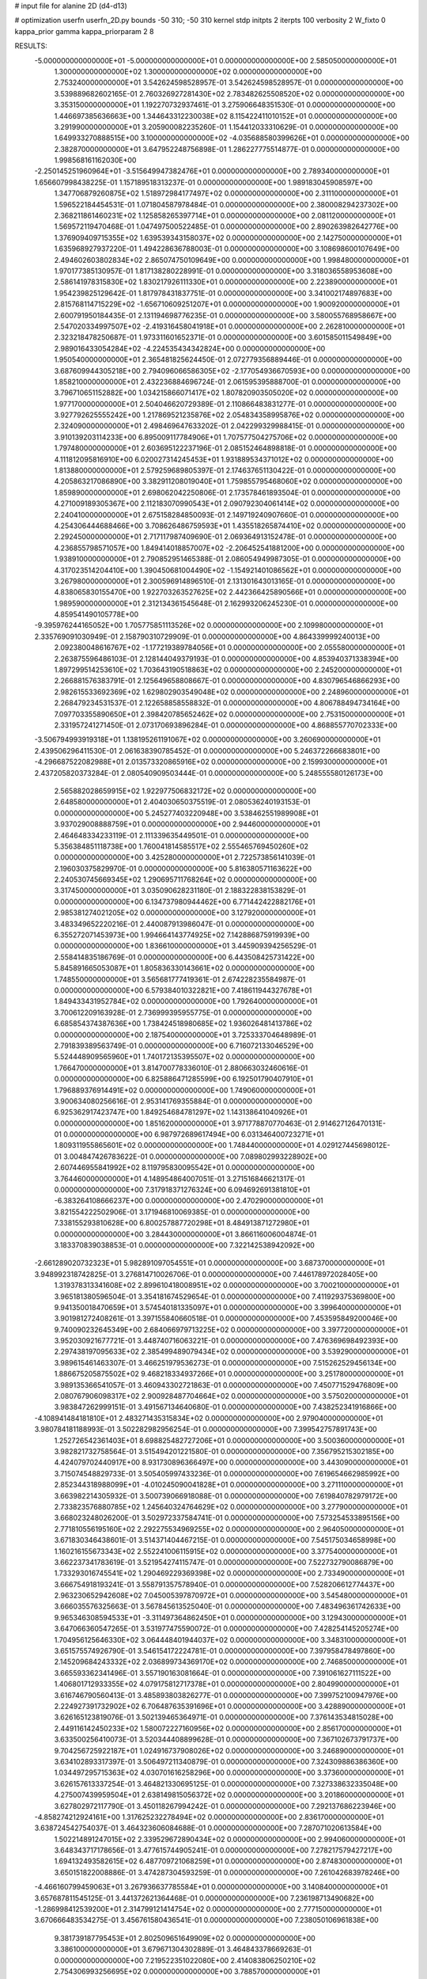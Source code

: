 # input file for alanine 2D (d4-d13)

# optimization
userfn       userfn_2D.py
bounds       -50 310; -50 310
kernel       stdp
initpts      2
iterpts      100
verbosity    2
W_fixto      0
kappa_prior  gamma
kappa_priorparam 2 8


RESULTS:
 -5.000000000000000E+01 -5.000000000000000E+01  0.000000000000000E+00       2.585050000000000E+01
  1.300000000000000E+02  1.300000000000000E+02  0.000000000000000E+00       2.753240000000000E+01       3.542624598528957E-01  3.542624598528957E-01       0.000000000000000E+00  3.539889682602165E-01
  2.760326927281430E+02  2.783482625508520E+02  0.000000000000000E+00       3.353150000000000E+01       1.192270732937461E-01  3.275906648351530E-01       0.000000000000000E+00  1.446697385636663E+00
  1.344643312230038E+02  8.115422411010152E+01  0.000000000000000E+00       3.291990000000000E+01       3.205900082235260E-01  1.154412033310629E-01       0.000000000000000E+00  1.649933270888515E+00
  3.100000000000000E+02 -4.035688580399626E+01  0.000000000000000E+00       2.382870000000000E+01       3.647952248756898E-01  1.286227775514877E-01       0.000000000000000E+00  1.998568161162030E+00
 -2.250145251960964E+01 -3.515649947382476E+01  0.000000000000000E+00       2.789340000000000E+01       1.656607998438225E-01  1.157189518313237E-01       0.000000000000000E+00  1.989183045908597E+00
  1.347706879260875E+02  1.518972984177497E+02  0.000000000000000E+00       2.311100000000000E+01       1.596522184454531E-01  1.071804587978484E-01       0.000000000000000E+00  2.380008294237302E+00
  2.368211861460231E+02  1.125858265397714E+01  0.000000000000000E+00       2.081120000000000E+01       1.569572119470468E-01  1.047497500522485E-01       0.000000000000000E+00  2.890263982642776E+00
  1.376909409715355E+02  1.639539343158037E+02  0.000000000000000E+00       2.142750000000000E+01       1.635968927937220E-01  1.494228636788003E-01       0.000000000000000E+00  3.108698600107649E+00
  2.494602603802834E+02  2.865074750109649E+00  0.000000000000000E+00       1.998480000000000E+01       1.970177385130957E-01  1.817138280228991E-01       0.000000000000000E+00  3.318036558953608E+00
  2.586141978315830E+02  1.830217926111330E+01  0.000000000000000E+00       2.223890000000000E+01       1.954239825129642E-01  1.817978431837751E-01       0.000000000000000E+00  3.341002174897683E+00
  2.815768114715229E+02 -1.656710609251207E+01  0.000000000000000E+00       1.900920000000000E+01       2.600791950184435E-01  2.131194698776235E-01       0.000000000000000E+00  3.580055768958667E+00
  2.547020334997507E+02 -2.419316458041918E+01  0.000000000000000E+00       2.262810000000000E+01       2.323218478250687E-01  1.973311601652371E-01       0.000000000000000E+00  3.601585011549849E+00
  2.989016433054284E+02 -4.224535434342824E+00  0.000000000000000E+00       1.950540000000000E+01       2.365481825624450E-01  2.072779356889446E-01       0.000000000000000E+00  3.687609944305218E+00
  2.794096066586305E+02 -2.177054936670593E+00  0.000000000000000E+00       1.858210000000000E+01       2.432236884696724E-01  2.061595395888700E-01       0.000000000000000E+00  3.796710651152882E+00
  1.034215866071417E+02  1.807820903505020E+02  0.000000000000000E+00       1.977170000000000E+01       2.504046620729389E-01  2.110866483831277E-01       0.000000000000000E+00  3.927792625555242E+00
  1.217869521235876E+02  2.054834358995876E+02  0.000000000000000E+00       2.324090000000000E+01       2.498469647633202E-01  2.042299329988415E-01       0.000000000000000E+00  3.910139203114233E+00
  6.895009117784906E+01  1.707577504275706E+02  0.000000000000000E+00       1.797480000000000E+01       2.603695122237196E-01  2.085152464898818E-01       0.000000000000000E+00  4.111812095816910E+00
  6.020027314245453E+01  1.931889534371012E+02  0.000000000000000E+00       1.813880000000000E+01       2.579259689805397E-01  2.174637651130422E-01       0.000000000000000E+00  4.205863217086890E+00
  3.382911208019040E+01  1.759855795468060E+02  0.000000000000000E+00       1.859890000000000E+01       2.698062042250806E-01  2.173578461893504E-01       0.000000000000000E+00  4.271009189305367E+00
  2.112183070990543E+01  2.090792304061414E+02  0.000000000000000E+00       2.240410000000000E+01       2.675158284850093E-01  2.149719240907660E-01       0.000000000000000E+00  4.254306444688466E+00
  3.708626486759593E+01  1.435518265874410E+02  0.000000000000000E+00       2.292450000000000E+01       2.717117987409690E-01  2.069364913152478E-01       0.000000000000000E+00  4.236855798571057E+00
  1.849414018857007E+02 -2.206452541881200E+00  0.000000000000000E+00       1.938910000000000E+01       2.790852951465388E-01  2.086054949987305E-01       0.000000000000000E+00  4.317023514204410E+00
  1.390450681004490E+02 -1.154921401086562E+01  0.000000000000000E+00       3.267980000000000E+01       2.300596914896510E-01  2.131301643013165E-01       0.000000000000000E+00  4.838065830155470E+00
  1.922703263527625E+02  2.442366425890566E+01  0.000000000000000E+00       1.989590000000000E+01       2.312134361545648E-01  2.162993206245230E-01       0.000000000000000E+00  4.859541490105778E+00
 -9.395976244165052E+00  1.705775851113526E+02  0.000000000000000E+00       2.109980000000000E+01       2.335769091030949E-01  2.158790310729909E-01       0.000000000000000E+00  4.864339999240013E+00
  2.092380048616767E+02 -1.177219389784056E+01  0.000000000000000E+00       2.055580000000000E+01       2.263875596486103E-01  2.128144049379193E-01       0.000000000000000E+00  4.853940371338394E+00
  1.897299514253610E+02  1.703643190518863E+02  0.000000000000000E+00       2.245200000000000E+01       2.266881576383791E-01  2.125649658808667E-01       0.000000000000000E+00  4.830796546866293E+00
  2.982615533692369E+02  1.629802903549048E+02  0.000000000000000E+00       2.248960000000000E+01       2.268479234531537E-01  2.122658858558832E-01       0.000000000000000E+00  4.806788494734164E+00
  7.097703355890650E+01  2.398420785652462E+02  0.000000000000000E+00       2.753150000000000E+01       2.331957241271450E-01  2.073170693896284E-01       0.000000000000000E+00  4.868855770702333E+00
 -3.506794993919318E+01  1.138195261191067E+02  0.000000000000000E+00       3.260690000000000E+01       2.439506296411530E-01  2.061638390785452E-01       0.000000000000000E+00  5.246372266683801E+00
 -4.296687522082988E+01  2.013573320865916E+02  0.000000000000000E+00       2.159930000000000E+01       2.437205820373284E-01  2.080540909503444E-01       0.000000000000000E+00  5.248555580126173E+00
  2.565882028659915E+02  1.922977506832172E+02  0.000000000000000E+00       2.648580000000000E+01       2.404030650375519E-01  2.080536240193153E-01       0.000000000000000E+00  5.245277403220948E+00
  3.538462551989908E+01  3.937029008888759E+01  0.000000000000000E+00       2.944600000000000E+01       2.464648334233119E-01  2.111339635449501E-01       0.000000000000000E+00  5.356384851118738E+00
  1.760041814585517E+02  2.555465769450260E+02  0.000000000000000E+00       3.425280000000000E+01       2.722573856141039E-01  2.196030375829970E-01       0.000000000000000E+00  5.816380571163622E+00
  2.240530745669345E+02  1.290695711768264E+02  0.000000000000000E+00       3.317450000000000E+01       3.035090628231180E-01  2.188322838153829E-01       0.000000000000000E+00  6.134737980944462E+00
  6.771442422882176E+01  2.985381274021205E+02  0.000000000000000E+00       3.127920000000000E+01       3.483349652220216E-01  2.440087913986047E-01       0.000000000000000E+00  6.355272071453973E+00
  1.994664143774925E+02  7.142886875919939E+00  0.000000000000000E+00       1.836610000000000E+01       3.445909394256529E-01  2.558414835186769E-01       0.000000000000000E+00  6.443508425731422E+00
  5.845891665053087E+01  1.805836330143661E+02  0.000000000000000E+00       1.748550000000000E+01       3.565681777419361E-01  2.674228235584987E-01       0.000000000000000E+00  6.579384010322821E+00
  7.418611944327678E+01  1.849433431952784E+02  0.000000000000000E+00       1.792640000000000E+01       3.700612209163928E-01  2.736999395955775E-01       0.000000000000000E+00  6.685854374387636E+00
  1.738424518980685E+02  1.936026481413786E+02  0.000000000000000E+00       2.187540000000000E+01       3.725333704648989E-01  2.791839389563749E-01       0.000000000000000E+00  6.716072133046529E+00
  5.524448909565960E+01  1.740172135395507E+02  0.000000000000000E+00       1.766470000000000E+01       3.814700778336010E-01  2.880663032460616E-01       0.000000000000000E+00  6.825886471285599E+00
  6.192501790407910E+01  1.796889376914491E+02  0.000000000000000E+00       1.749060000000000E+01       3.900634080256616E-01  2.953141769355884E-01       0.000000000000000E+00  6.925362917423747E+00
  1.849254684781297E+02  1.143138641040926E+01  0.000000000000000E+00       1.851620000000000E+01       3.971778870770463E-01  2.914627126470131E-01       0.000000000000000E+00  6.987972689617494E+00
  6.031346400723271E+01  1.809311955865601E+02  0.000000000000000E+00       1.748440000000000E+01       4.029127445698012E-01  3.004847426783622E-01       0.000000000000000E+00  7.089802993228902E+00
  2.607446955841992E+02  8.119795830095542E+01  0.000000000000000E+00       3.764460000000000E+01       4.148954864007051E-01  3.271516846621317E-01       0.000000000000000E+00  7.317918371276324E+00
  6.094692691381810E+01 -6.383264108666237E+00  0.000000000000000E+00       2.470290000000000E+01       3.821554222502906E-01  3.171946810069385E-01       0.000000000000000E+00  7.338155293810628E+00
  6.800257887720298E+01  8.484913871272980E+01  0.000000000000000E+00       3.284430000000000E+01       3.866116006004874E-01  3.183370839038853E-01       0.000000000000000E+00  7.322142538942092E+00
 -2.661289020732323E+01  5.982891097054551E+01  0.000000000000000E+00       3.687370000000000E+01       3.948992318742825E-01  3.276814710026706E-01       0.000000000000000E+00  7.446178972028405E+00
  1.319378313341608E+02  2.899610418008951E+02  0.000000000000000E+00       3.700210000000000E+01       3.965181380596504E-01  3.354181674529654E-01       0.000000000000000E+00  7.411929375369800E+00
  9.941350018470659E+01  3.574540181335097E+01  0.000000000000000E+00       3.399640000000000E+01       3.901981272408261E-01  3.397155840660518E-01       0.000000000000000E+00  7.453595849200046E+00
  9.740090232645349E+00  2.684066979713225E+02  0.000000000000000E+00       3.397720000000000E+01       3.952030921677721E-01  3.448740716063221E-01       0.000000000000000E+00  7.476369698492393E+00
  2.297438197095633E+02  2.385499489079434E+02  0.000000000000000E+00       3.539290000000000E+01       3.989615461463307E-01  3.466251979536273E-01       0.000000000000000E+00  7.515262529456134E+00
  1.886675205875502E+02  9.468218334937266E+01  0.000000000000000E+00       3.251780000000000E+01       3.989135366541057E-01  3.460943302721863E-01       0.000000000000000E+00  7.450771529476809E+00
  2.080767906098317E+02  2.900928487704664E+02  0.000000000000000E+00       3.575020000000000E+01       3.983847262999151E-01  3.491567134640680E-01       0.000000000000000E+00  7.438252341916866E+00
 -4.108941484181810E+01  2.483271435315834E+02  0.000000000000000E+00       2.979040000000000E+01       3.980784181188993E-01  3.502282982956254E-01       0.000000000000000E+00  7.399542757891743E+00
  1.252726542361403E+01  8.698825482727206E+01  0.000000000000000E+00       3.500360000000000E+01       3.982821732758564E-01  3.515494201221580E-01       0.000000000000000E+00  7.356795215302185E+00
  4.424079702440917E+00  8.931730896366497E+00  0.000000000000000E+00       3.443090000000000E+01       3.715074548829733E-01  3.505405997433236E-01       0.000000000000000E+00  7.619654662985992E+00
  2.852344318988099E+01 -4.010245090041828E+01  0.000000000000000E+00       3.271110000000000E+01       3.663982214305932E-01  3.500739066918088E-01       0.000000000000000E+00  7.619840782979172E+00
  2.733823576880785E+02  1.245640324764629E+02  0.000000000000000E+00       3.277900000000000E+01       3.668023248026200E-01  3.502972337584741E-01       0.000000000000000E+00  7.573254533895156E+00
  2.771810556195160E+02  2.292275534969255E+02  0.000000000000000E+00       2.964050000000000E+01       3.671830346438601E-01  3.514371404467215E-01       0.000000000000000E+00  7.545175034658998E+00
  1.160216155673343E+02  2.552241006115915E+02  0.000000000000000E+00       3.377540000000000E+01       3.662237341783619E-01  3.521954274115747E-01       0.000000000000000E+00  7.522732790086879E+00
  1.733293016745541E+02  1.290469229369398E+02  0.000000000000000E+00       2.733490000000000E+01       3.666754918193241E-01  3.558791357578940E-01       0.000000000000000E+00  7.528206612774437E+00
  2.963230652942608E+02  7.045005397870972E+01  0.000000000000000E+00       3.545480000000000E+01       3.666035576325663E-01  3.567845613525040E-01       0.000000000000000E+00  7.483496361742633E+00
  9.965346308594533E+01 -3.311497364862450E+01  0.000000000000000E+00       3.129430000000000E+01       3.647066360547265E-01  3.531977475590072E-01       0.000000000000000E+00  7.428254145205274E+00
  1.704956125646330E+02  3.064448401944037E+02  0.000000000000000E+00       3.348310000000000E+01       3.651575574926790E-01  3.546154172224781E-01       0.000000000000000E+00  7.397958478497860E+00
  2.145209684243332E+02  2.036899734369170E+02  0.000000000000000E+00       2.746850000000000E+01       3.665593362341496E-01  3.557190163081664E-01       0.000000000000000E+00  7.391061627111522E+00
  1.406801712933355E+02  4.079175812717378E+01  0.000000000000000E+00       2.804990000000000E+01       3.616746790560413E-01  3.485893803826277E-01       0.000000000000000E+00  7.399752100947976E+00
  2.224927391732902E+02  6.706487635391696E+01  0.000000000000000E+00       3.428890000000000E+01       3.626165123819076E-01  3.502139465364971E-01       0.000000000000000E+00  7.376143534815028E+00
  2.449116142450233E+02  1.580072227160956E+02  0.000000000000000E+00       2.856170000000000E+01       3.633500256410073E-01  3.520344408899628E-01       0.000000000000000E+00  7.367102673791737E+00
  9.704256725922187E+01  1.024916737908026E+02  0.000000000000000E+00       3.246890000000000E+01       3.634102893317397E-01  3.506497211340879E-01       0.000000000000000E+00  7.324309886386360E+00
  1.034497295715363E+02  4.030701616258296E+00  0.000000000000000E+00       3.373600000000000E+01       3.626157613337254E-01  3.464821330695125E-01       0.000000000000000E+00  7.327338632335048E+00
  4.275007439959504E+01  2.638149815056372E+02  0.000000000000000E+00       3.201860000000000E+01       3.627802972117790E-01  3.450118267994242E-01       0.000000000000000E+00  7.292137686223946E+00
 -4.858274212924161E+00  1.317625232278494E+02  0.000000000000000E+00       2.836170000000000E+01       3.638724542754037E-01  3.464323606084688E-01       0.000000000000000E+00  7.287071020613584E+00
  1.502214891247015E+02  2.339529672890434E+02  0.000000000000000E+00       2.994060000000000E+01       3.648343717178656E-01  3.477615744905241E-01       0.000000000000000E+00  7.278217579427217E+00
  1.694132493582615E+02  6.487709721068259E+01  0.000000000000000E+00       2.874830000000000E+01       3.650151822008886E-01  3.474287304593259E-01       0.000000000000000E+00  7.261042683978246E+00
 -4.466160799459063E+01  3.267936637785584E+01  0.000000000000000E+00       3.140840000000000E+01       3.657687811545125E-01  3.441372621364468E-01       0.000000000000000E+00  7.236198713490682E+00
 -1.286998412539200E+01  2.314799121414754E+02  0.000000000000000E+00       2.777150000000000E+01       3.670666483534275E-01  3.456761580436541E-01       0.000000000000000E+00  7.238050106961838E+00
  9.381739187795453E+01  2.802509651649909E+02  0.000000000000000E+00       3.386100000000000E+01       3.679671304302889E-01  3.464843378669263E-01       0.000000000000000E+00  7.219522351022080E+00
  2.414083806250210E+02  2.754306993256695E+02  0.000000000000000E+00       3.788570000000000E+01       3.686694396976720E-01  3.475539009162097E-01       0.000000000000000E+00  7.215292287677796E+00
  5.927994764900258E+01  1.139960603469482E+02  0.000000000000000E+00       2.882920000000000E+01       3.693602199173148E-01  3.491537424525076E-01       0.000000000000000E+00  7.216835270197895E+00
  3.407993090284917E+00  4.600462826300743E+01  0.000000000000000E+00       3.467710000000000E+01       3.675140712651112E-01  3.418715256129798E-01       0.000000000000000E+00  7.152280180700886E+00
  1.929433532962139E+02  2.298677513703161E+02  0.000000000000000E+00       3.038220000000000E+01       3.683253996984091E-01  3.432166153706548E-01       0.000000000000000E+00  7.147941653817337E+00
  6.901005994210678E+01  2.593074569158464E+01  0.000000000000000E+00       2.855670000000000E+01       3.697996538874683E-01  3.438816761375358E-01       0.000000000000000E+00  7.145282336853758E+00
 -4.152046708430368E+01  1.416649007237341E+02  0.000000000000000E+00       2.595970000000000E+01       3.707159497703783E-01  3.453319011571524E-01       0.000000000000000E+00  7.149229209354402E+00
  2.354160406407226E+02  1.010197811354518E+02  0.000000000000000E+00       3.793710000000000E+01       3.714929718548168E-01  3.463926223272559E-01       0.000000000000000E+00  7.136632282379774E+00
  8.503568896436921E+00  2.966304065766433E+02  0.000000000000000E+00       3.428190000000000E+01       3.697057547808933E-01  3.457449273615488E-01       0.000000000000000E+00  7.100420605797896E+00
 -2.420870018782488E+01  2.770983251493529E+02  0.000000000000000E+00       3.231550000000000E+01       3.708009127463718E-01  3.461322068500535E-01       0.000000000000000E+00  7.095162584418424E+00
  2.615244586563081E+02  3.028408799230657E+02  0.000000000000000E+00       3.116110000000000E+01       3.713895020696054E-01  3.479076787671009E-01       0.000000000000000E+00  7.095983510097054E+00
  1.566409739011588E+02  1.010347697691292E+02  0.000000000000000E+00       3.112060000000000E+01       3.722602557345306E-01  3.482029171497706E-01       0.000000000000000E+00  7.088590452656968E+00
  2.779522766800914E+02  4.902294635523974E+01  0.000000000000000E+00       3.129940000000000E+01       3.729433696586749E-01  3.492380183578809E-01       0.000000000000000E+00  7.088105133934893E+00
  3.089666827861745E+01  2.372518028850691E+02  0.000000000000000E+00       2.805400000000000E+01       3.736994837868310E-01  3.502052306988760E-01       0.000000000000000E+00  7.089277863405440E+00
  3.864605826586916E+01  6.824115739067170E+01  0.000000000000000E+00       3.262910000000000E+01       3.703383446018009E-01  3.482567056406580E-01       0.000000000000000E+00  7.058788528075473E+00
  9.041816989905540E+01  6.310522028779798E+01  0.000000000000000E+00       3.435330000000000E+01       3.706625073216108E-01  3.497502143985499E-01       0.000000000000000E+00  7.057393493063493E+00
  2.094365003102885E+02  2.601797682157580E+02  0.000000000000000E+00       3.696070000000000E+01       3.715193103575181E-01  3.506798334654220E-01       0.000000000000000E+00  7.050666732948555E+00
  1.348356312224861E+02 -4.079643005235199E+01  0.000000000000000E+00       3.571550000000000E+01       3.720888082538148E-01  3.524601890931410E-01       0.000000000000000E+00  7.055914170344023E+00
  2.228372963717543E+02  1.729520025604220E+02  0.000000000000000E+00       2.637650000000000E+01       3.731467216440613E-01  3.536309626887158E-01       0.000000000000000E+00  7.063884987829399E+00
 -2.328726032793361E+01  1.025190771252996E+01  0.000000000000000E+00       3.256780000000000E+01       3.688737044823522E-01  3.524815528989879E-01       0.000000000000000E+00  7.051967873725952E+00
  2.876459929223680E+02  1.983002940233437E+02  0.000000000000000E+00       2.305500000000000E+01       3.700765562173479E-01  3.533460621522481E-01       0.000000000000000E+00  7.063957228694905E+00
  2.951810149515968E+01  1.068344349642580E+02  0.000000000000000E+00       3.138840000000000E+01       3.714679466910006E-01  3.515240037376112E-01       0.000000000000000E+00  7.046651684966891E+00
  1.007848926778815E+02  2.277205189593905E+02  0.000000000000000E+00       2.686940000000000E+01       3.723731935127231E-01  3.528850807761533E-01       0.000000000000000E+00  7.057037907876468E+00
  2.925632842302582E+02  1.036568664072044E+02  0.000000000000000E+00       3.478040000000000E+01       3.731346469977056E-01  3.539209751681381E-01       0.000000000000000E+00  7.057667892341134E+00
